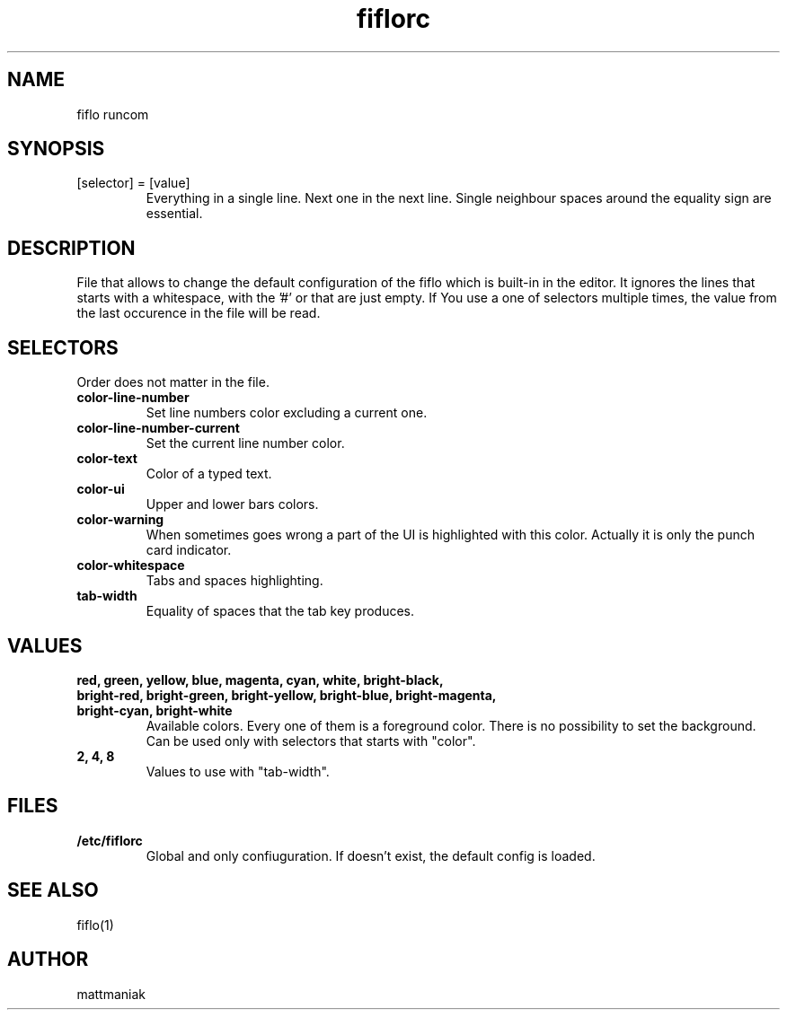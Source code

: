 .TH fiflorc 5 "File Formats Manual"
.SH NAME
fiflo runcom
.SH SYNOPSIS
.TP
[selector] = [value]
Everything in a single line. Next one in the next line. Single neighbour spaces
around the equality sign are essential.
.SH DESCRIPTION
File that allows to change the default configuration of the fiflo which is
built-in in the editor. It ignores the lines that starts with a whitespace,
with the '#' or that are just empty. If You use a one of selectors multiple
times, the value from the last occurence in the file will be read.
.SH SELECTORS
Order does not matter in the file.
.TP
.B color-line-number
Set line numbers color excluding a current one.
.TP
.B color-line-number-current
Set the current line number color.
.TP
.B color-text
Color of a typed text.
.TP
.B color-ui
Upper and lower bars colors.
.TP
.B color-warning
When sometimes goes wrong a part of the UI is highlighted with this color.
Actually it is only the punch card indicator.
.TP
.B color-whitespace
Tabs and spaces highlighting.
.TP
.B tab-width
Equality of spaces that the tab key produces.
.SH VALUES
.TP
.B red, green, yellow, blue, magenta, cyan, white, bright-black, bright-red, \
bright-green, bright-yellow, bright-blue, bright-magenta, bright-cyan, \
bright-white
Available colors. Every one of them is a foreground color. There is no
possibility to set the background. Can be used only with selectors that starts
with "color".
.TP
.B 2, 4, 8
Values to use with "tab-width".
.SH FILES
.TP
.B /etc/fiflorc
Global and only confiuguration. If doesn't exist, the default config is loaded.
.SH SEE ALSO
fiflo(1)
.SH AUTHOR
mattmaniak
